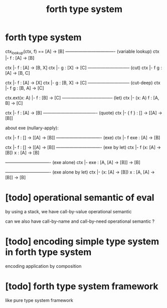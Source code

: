 #+title: forth type system

* forth type system

  ctx_lookup(ctx, f) == [A] -> [B]
  ---------------------------------- (variable lookup)
  ctx |- f : [A] -> [B]

  ctx |- f : [A] -> [B, X]
  ctx |- g : [X] -> [C]
  ----------------------------- (cut)
  ctx |- f g : [A] -> [B, C]

  ctx |- f : [A] -> [X]
  ctx |- g : [B, X] -> [C]
  ----------------------------- (cut-deep)
  ctx |- f g : [B, A] -> [C]

  ctx.ext(x: A) |- f : [B] -> [C]
  ----------------------------------- (let)
  ctx |- (x: A) f : [A, B] -> [C]

  ctx |- f : [A] -> [B]
  ------------------------------------- (quote)
  ctx |- { f } : [] -> [[A] -> [B]]

  about exe (nullary-apply):

  ctx |- f : [] -> [[A] -> [B]]
  ------------------------------- (exe)
  ctx |- f exe : [A] -> [B]

  ctx |- f : [] -> [[A] -> [B]]
  ------------------------------- (exe by let)
  ctx |- f (x: [A] -> [B]) x : [A] -> [B]

  ------------------------------- (exe alone)
  ctx |- exe : [A, [A] -> [B]] -> [B]

  ------------------------------- (exe alone by let)
  ctx |- (x: [A] -> [B]) x : [A, [A] -> [B]] -> [B]

* [todo] operational semantic of eval

  by using a stack, we have call-by-value operational semantic

  can we also have call-by-name
  and call-by-need operational semantic ?

* [todo] encoding simple type system in forth type system

  encoding application by composition

* [todo] forth type system framework

  like pure type system framework
